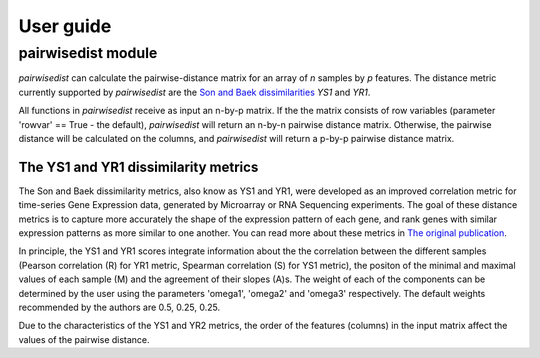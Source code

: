 ############################
User guide
############################


****************************
pairwisedist module
****************************

*pairwisedist* can calculate the pairwise-distance matrix for an array of *n* samples by *p* features.
The distance metric currently supported by *pairwisedist* are the `Son and Baek dissimilarities <https://doi.org/10.1016/j.patrec.2007.09.015>`_ *YS1* and *YR1*.

All functions in *pairwisedist* receive as input an n-by-p matrix.
If the the matrix consists of row variables (parameter 'rowvar' == True - the default), *pairwisedist* will return an n-by-n pairwise distance matrix. Otherwise, the pairwise distance will be calculated on the columns, and *pairwisedist* will return a p-by-p pairwise distance matrix.

The YS1 and YR1 dissimilarity metrics
======================================

The Son and Baek dissimilarity metrics, also know as YS1 and YR1, were developed as an improved correlation metric for time-series Gene Expression data, generated by Microarray or RNA Sequencing experiments.
The goal of these distance metrics is to capture more accurately the shape of the expression pattern of each gene, and rank genes with similar expression patterns as more similar to one another.
You can read more about these metrics in `The original publication <https://doi.org/10.1016/j.patrec.2007.09.015>`_.

In principle, the YS1 and YR1 scores integrate information about the the correlation between the different samples (Pearson correlation (R) for YR1 metric, Spearman correlation (S) for YS1 metric),
the positon of the minimal and maximal values of each sample (M) and the agreement of their slopes (A)s.
The weight of each of the components can be determined by the user using the parameters 'omega1', 'omega2' and 'omega3' respectively.
The default weights recommended by the authors are 0.5, 0.25, 0.25.

Due to the characteristics of the YS1 and YR2 metrics, the order of the features (columns) in the input matrix affect the values of the pairwise distance. 
